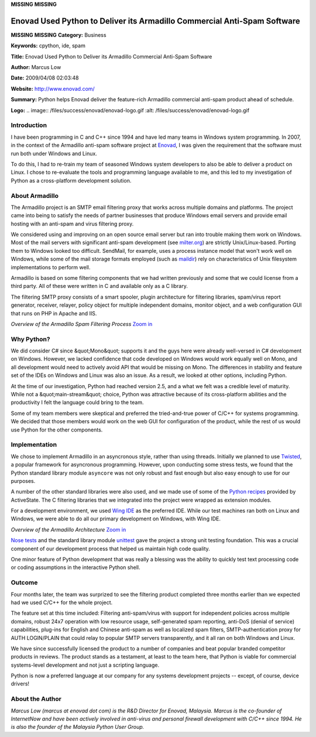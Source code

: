 **MISSING**
**MISSING**

Enovad Used Python to Deliver its Armadillo Commercial Anti-Spam Software
=========================================================================

**MISSING**
**MISSING**
**Category:**  Business

**Keywords:**  cpython, ide, spam

**Title:**  Enovad Used Python to Deliver its Armadillo Commercial Anti-Spam Software

**Author:**   Marcus Low

**Date:**   2009/04/08 02:03:48

**Website:**  `http://www.enovad.com/ <http://www.enovad.com/>`_

**Summary:**  Python helps Enovad deliver the feature-rich Armadillo commercial anti-spam product ahead of schedule.

**Logo:**  .. image:: /files/success/enovad/enovad-logo.gif    :alt: /files/success/enovad/enovad-logo.gif

Introduction
------------

I have been programming in C and C++ since 1994 and have led many teams in
Windows system programming. In 2007, in the context of the Armadillo anti-spam
software project at `Enovad <http://www.enovad.com/>`_, I was given the
requirement that the software must run both under Windows and Linux.

To do this, I had to re-train my team of seasoned Windows system developers to
also be able to deliver a product on Linux. I chose to re-evaluate the tools
and programming language available to me, and this led to my investigation of
Python as a cross-platform development solution.

About Armadillo
---------------

The Armadillo project is an SMTP email filtering proxy that works across
multiple domains and platforms. The project came into being to satisfy the
needs of partner businesses that produce Windows email servers and provide
email hosting with an anti-spam and virus filtering proxy.

We considered using and improving on an open source email server but ran into
trouble making them work on Windows. Most of the mail servers with significant
anti-spam development (see `milter.org <http://milter.org>`_) are strictly
Unix/Linux-based.  Porting them to Windows looked too difficult.  SendMail, for
example, uses a process instance model that won't work well on Windows, while
some of the mail storage formats employed (such as `maildir <http://en.wikipedia.org/wiki/Maildir>`_) rely on characteristics of
Unix filesystem implementations to perform well.

Armadillo is based on some filtering components that we had written previously
and some that we could license from a third party. All of these were written
in C and available only as a C library.

The filtering SMTP proxy consists of a smart spooler, plugin architecture for
filtering libraries, spam/virus report generator, receiver, relayer, policy
object for multiple independent domains, monitor object, and a web configuration
GUI that runs on PHP in Apache and IIS.

.. image:: /files/success/enovad/armadillo-web.gif
   :alt: Armadillo Filtering Process

*Overview of the Armadillo Spam Filtering Process* `Zoom in 
</files/success/enovad/armadillo-full.gif>`_

Why Python?
-----------

We did consider C# since &quot;Mono&quot; supports it and the guys here were already
well-versed in C# development on Windows. However, we lacked confidence that
code developed on Windows would work equally well on Mono, and all development
would need to actively avoid API that would be missing on Mono. The
differences in stability and feature set of the IDEs on Windows and Linux was
also an issue. As a result, we looked at other options, including Python.

At the time of our investigation, Python had reached version 2.5, and a what
we felt was a credible level of maturity. While not a &quot;main-stream&quot; choice,
Python was attractive because of its cross-platform abilities and the
productivity I felt the language could bring to the team.

Some of my team members were skeptical and preferred the tried-and-true power
of C/C++ for systems programming. We decided that those members would work on
the web GUI for configuration of the product, while the rest of us would use
Python for the other components.

Implementation
--------------

We chose to implement Armadillo in an asyncronous style, rather than using
threads. Initially we planned to use `Twisted <http://twistedmatrix.com>`_, a
popular framework for asyncronous programming. However, upon conducting some
stress tests, we found that the Python standard library module ``asyncore`` was
not only robust and fast enough but also easy enough to use for our purposes.

A number of the other standard libraries were also used, and we made use of
some of the `Python recipes <http://code.activestate.com/recipes/langs/python/>`_ provided by
ActiveState. The C filtering libraries that we integrated into the project
were wrapped as extension modules.

For a development environment, we used `Wing IDE <http://wingware.com>`_ as
the preferred IDE. While our test machines ran both on Linux and Windows, we
were able to do all our primary development on Windows, with Wing IDE.

.. image:: /files/success/enovad/architecture-web.gif
   :alt: Armadillo Architectural Overview

*Overview of the Armadillo Architecture* `Zoom in 
</files/success/enovad/architecture.jpg>`_

`Nose tests <http://somethingaboutorange.com/mrl/projects/nose/>`_ and the
standard library module `unittest <http://docs.python.org/library/unittest.html>`_ gave the project a strong
unit testing foundation. This was a crucial component of our development
process that helped us maintain high code quality.

One minor feature of Python development that was really a blessing was the
ability to quickly test text processing code or coding assumptions in the
interactive Python shell.

Outcome
-------

Four months later, the team was surprized to see the filtering product completed
three months earlier than we expected had we used C/C++ for the whole project.

The feature set at this time included: Filtering anti-spam/virus with support
for independent policies across multiple domains, robust 24x7 operation with
low resource usage, self-generated spam reporting, anti-DoS (denial of
service) capabilities, plug-ins for English and Chinese anti-spam as well as
localized spam filters, SMTP-authentication proxy for AUTH LOGIN/PLAIN that
could relay to popular SMTP servers transparently, and it all ran on both
Windows and Linux.

We have since successfully licensed the product to a number of companies and
beat popular branded competitor products in reviews. The product stands as a
testament, at least to the team here, that Python is viable for commercial
systems-level development and not just a scripting language.

Python is now a preferred language at our company for any systems
development projects -- except, of course, device drivers!

About the Author
----------------

*Marcus Low (marcus at enovad dot com) is the R&D Director for
Enovad, Malaysia.  Marcus is the co-founder of InternetNow and
have been actively involved in anti-virus and personal firewall
development with C/C++ since 1994.  He is also the founder of
the Malaysia Python User Group.*